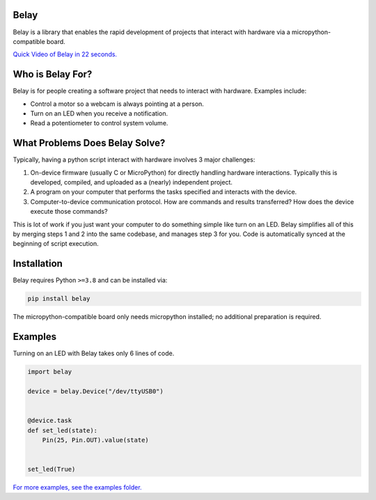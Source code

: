 .. image:: https://media.githubusercontent.com/media/BrianPugh/belay/main/assets/logo_white_400w.png

|Python compat| |PyPi| |GHA tests| |Codecov report| |readthedocs|


Belay
=====

.. inclusion-marker-do-not-remove

Belay is a library that enables the rapid development of projects that interact with hardware via a micropython-compatible board.

`Quick Video of Belay in 22 seconds.`_

Who is Belay For?
=================

Belay is for people creating a software project that needs to interact with hardware.
Examples include:

* Control a motor so a webcam is always pointing at a person.

* Turn on an LED when you receive a notification.

* Read a potentiometer to control system volume.


What Problems Does Belay Solve?
===============================

Typically, having a python script interact with hardware involves 3 major challenges:

1. On-device firmware (usually C or MicroPython) for directly handling hardware interactions. Typically this is developed, compiled, and uploaded as a (nearly) independent project.

2. A program on your computer that performs the tasks specified and interacts with the device.

3. Computer-to-device communication protocol. How are commands and results transferred? How does the device execute those commands?


This is lot of work if you just want your computer to do something simple like turn on an LED.
Belay simplifies all of this by merging steps 1 and 2 into the same codebase, and manages step 3 for you.
Code is automatically synced at the beginning of script execution.

Installation
============

Belay requires Python ``>=3.8`` and can be installed via:

.. code-block:: bash

   pip install belay

The micropython-compatible board only needs micropython installed; no additional preparation is required.

Examples
========

Turning on an LED with Belay takes only 6 lines of code.

.. code-block:: python

   import belay

   device = belay.Device("/dev/ttyUSB0")


   @device.task
   def set_led(state):
       Pin(25, Pin.OUT).value(state)


   set_led(True)


`For more examples, see the examples folder.`_


.. |GHA tests| image:: https://github.com/BrianPugh/belay/workflows/tests/badge.svg
   :target: https://github.com/BrianPugh/belay/actions?query=workflow%3Atests
   :alt: GHA Status
.. |Codecov report| image:: https://codecov.io/github/BrianPugh/belay/coverage.svg?branch=main
   :target: https://codecov.io/github/BrianPugh/belay?branch=main
   :alt: Coverage
.. |readthedocs| image:: https://readthedocs.org/projects/belay/badge/?version=latest
        :target: https://belay.readthedocs.io/en/latest/?badge=latest
        :alt: Documentation Status
.. |Python compat| image:: https://img.shields.io/badge/>=python-3.8-blue.svg
.. |PyPi| image:: https://img.shields.io/pypi/v/belay.svg
        :target: https://pypi.python.org/pypi/belay
.. _Quick Video of Belay in 22 seconds.: https://www.youtube.com/watch?v=wq3cyjSE8ek
.. _For more examples, see the examples folder.:  https://github.com/BrianPugh/belay/tree/main/examples
